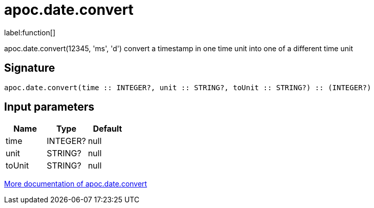 ////
This file is generated by DocsTest, so don't change it!
////

= apoc.date.convert
:description: This section contains reference documentation for the apoc.date.convert function.

label:function[]

[.emphasis]
apoc.date.convert(12345, 'ms', 'd') convert a timestamp in one time unit into one of a different time unit

== Signature

[source]
----
apoc.date.convert(time :: INTEGER?, unit :: STRING?, toUnit :: STRING?) :: (INTEGER?)
----

== Input parameters
[.procedures, opts=header]
|===
| Name | Type | Default 
|time|INTEGER?|null
|unit|STRING?|null
|toUnit|STRING?|null
|===

xref::temporal/datetime-conversions.adoc[More documentation of apoc.date.convert,role=more information]

